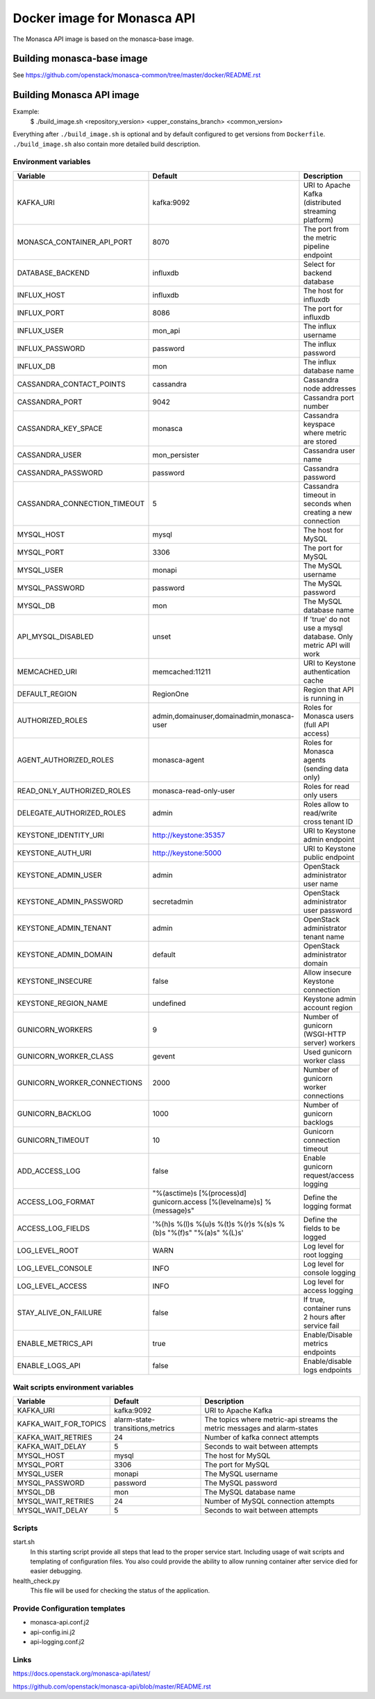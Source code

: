 ============================
Docker image for Monasca API
============================
The Monasca API image is based on the monasca-base image.


Building monasca-base image
===========================
See https://github.com/openstack/monasca-common/tree/master/docker/README.rst


Building Monasca API image
==========================

Example:
  $ ./build_image.sh <repository_version> <upper_constains_branch> <common_version>

Everything after ``./build_image.sh`` is optional and by default configured
to get versions from ``Dockerfile``. ``./build_image.sh`` also contain more
detailed build description.

Environment variables
~~~~~~~~~~~~~~~~~~~~~
============================== ======================================================================= ==========================================
Variable                       Default                                                                 Description
============================== ======================================================================= ==========================================
KAFKA_URI                      kafka:9092                                                              URI to Apache Kafka (distributed streaming platform)
MONASCA_CONTAINER_API_PORT     8070                                                                    The port from the metric pipeline endpoint
DATABASE_BACKEND               influxdb                                                                Select for backend database
INFLUX_HOST                    influxdb                                                                The host for influxdb
INFLUX_PORT                    8086                                                                    The port for influxdb
INFLUX_USER                    mon_api                                                                 The influx username
INFLUX_PASSWORD                password                                                                The influx password
INFLUX_DB                      mon                                                                     The influx database name
CASSANDRA_CONTACT_POINTS       cassandra                                                               Cassandra node addresses
CASSANDRA_PORT                 9042                                                                    Cassandra port number
CASSANDRA_KEY_SPACE            monasca                                                                 Cassandra keyspace where metric are stored
CASSANDRA_USER                 mon_persister                                                           Cassandra user name
CASSANDRA_PASSWORD             password                                                                Cassandra password
CASSANDRA_CONNECTION_TIMEOUT   5                                                                       Cassandra timeout in seconds when creating a new connection
MYSQL_HOST                     mysql                                                                   The host for MySQL
MYSQL_PORT                     3306                                                                    The port for MySQL
MYSQL_USER                     monapi                                                                  The MySQL username
MYSQL_PASSWORD                 password                                                                The MySQL password
MYSQL_DB                       mon                                                                     The MySQL database name
API_MYSQL_DISABLED             unset                                                                   If 'true' do not use a mysql database. Only metric API will work
MEMCACHED_URI                  memcached:11211                                                         URI to Keystone authentication cache
DEFAULT_REGION                 RegionOne                                                               Region that API is running in
AUTHORIZED_ROLES               admin,domainuser,domainadmin,monasca-user                               Roles for Monasca users (full API access)
AGENT_AUTHORIZED_ROLES         monasca-agent                                                           Roles for Monasca agents (sending data only)
READ_ONLY_AUTHORIZED_ROLES     monasca-read-only-user                                                  Roles for read only users
DELEGATE_AUTHORIZED_ROLES      admin                                                                   Roles allow to read/write cross tenant ID
KEYSTONE_IDENTITY_URI          http://keystone:35357                                                   URI to Keystone admin endpoint
KEYSTONE_AUTH_URI              http://keystone:5000                                                    URI to Keystone public endpoint
KEYSTONE_ADMIN_USER            admin                                                                   OpenStack administrator user name
KEYSTONE_ADMIN_PASSWORD        secretadmin                                                             OpenStack administrator user password
KEYSTONE_ADMIN_TENANT          admin                                                                   OpenStack administrator tenant name
KEYSTONE_ADMIN_DOMAIN          default                                                                 OpenStack administrator domain
KEYSTONE_INSECURE              false                                                                   Allow insecure Keystone connection
KEYSTONE_REGION_NAME           undefined                                                               Keystone admin account region
GUNICORN_WORKERS               9                                                                       Number of gunicorn (WSGI-HTTP server) workers
GUNICORN_WORKER_CLASS          gevent                                                                  Used gunicorn worker class
GUNICORN_WORKER_CONNECTIONS    2000                                                                    Number of gunicorn worker connections
GUNICORN_BACKLOG               1000                                                                    Number of gunicorn backlogs
GUNICORN_TIMEOUT               10                                                                      Gunicorn connection timeout
ADD_ACCESS_LOG                 false                                                                   Enable gunicorn request/access logging
ACCESS_LOG_FORMAT              "%(asctime)s [%(process)d] gunicorn.access [%(levelname)s] %(message)s" Define the logging format
ACCESS_LOG_FIELDS              '%(h)s %(l)s %(u)s %(t)s %(r)s %(s)s %(b)s "%(f)s" "%(a)s" %(L)s'       Define the fields to be logged
LOG_LEVEL_ROOT                 WARN                                                                    Log level for root logging
LOG_LEVEL_CONSOLE              INFO                                                                    Log level for console logging
LOG_LEVEL_ACCESS               INFO                                                                    Log level for access logging
STAY_ALIVE_ON_FAILURE          false                                                                   If true, container runs 2 hours after service fail
ENABLE_METRICS_API             true                                                                    Enable/Disable metrics endpoints
ENABLE_LOGS_API                false                                                                   Enable/disable logs endpoints
============================== ======================================================================= ==========================================

Wait scripts environment variables
~~~~~~~~~~~~~~~~~~~~~~~~~~~~~~~~~~
======================== ================================ =========================================
Variable                 Default                          Description
======================== ================================ =========================================
KAFKA_URI                kafka:9092                       URI to Apache Kafka
KAFKA_WAIT_FOR_TOPICS    alarm-state-transitions,metrics  The topics where metric-api streams
                                                          the metric messages and alarm-states
KAFKA_WAIT_RETRIES       24                               Number of kafka connect attempts
KAFKA_WAIT_DELAY         5                                Seconds to wait between attempts
MYSQL_HOST               mysql                            The host for MySQL
MYSQL_PORT               3306                             The port for MySQL
MYSQL_USER               monapi                           The MySQL username
MYSQL_PASSWORD           password                         The MySQL password
MYSQL_DB                 mon                              The MySQL database name
MYSQL_WAIT_RETRIES       24                               Number of MySQL connection attempts
MYSQL_WAIT_DELAY         5                                Seconds to wait between attempts
======================== ================================ =========================================

Scripts
~~~~~~~
start.sh
  In this starting script provide all steps that lead to the proper service
  start. Including usage of wait scripts and templating of configuration
  files. You also could provide the ability to allow running container after
  service died for easier debugging.

health_check.py
  This file will be used for checking the status of the application.

Provide Configuration templates
~~~~~~~~~~~~~~~~~~~~~~~~~~~~~~~
* monasca-api.conf.j2
* api-config.ini.j2
* api-logging.conf.j2


Links
~~~~~
https://docs.openstack.org/monasca-api/latest/

https://github.com/openstack/monasca-api/blob/master/README.rst
